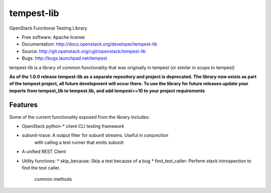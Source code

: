 ===========
tempest-lib
===========

OpenStack Functional Testing Library

* Free software: Apache license
* Documentation: http://docs.openstack.org/developer/tempest-lib
* Source: http://git.openstack.org/cgit/openstack/tempest-lib
* Bugs: http://bugs.launchpad.net/tempest

tempest-lib is a library of common functionality that was originally in tempest
(or similar in scope to tempest)

**As of the 1.0.0 release tempest-lib as a separate repository and project is
deprecated. The library now exists as part of the tempest project, all future
development will occur there. To use the library for future releases update
your imports from tempest_lib to tempest.lib, and add tempest>=10 to your
project requirements**

Features
--------

Some of the current functionality exposed from the library includes:

* OpenStack python-* client CLI testing framework
* subunit-trace: A output filter for subunit streams. Useful in conjunction
                 with calling a test runner that emits subunit
* A unified REST Client
* Utility functions:
  * skip_because: Skip a test because of a bug
  * find_test_caller: Perform stack introspection to find the test caller.
                      common methods
